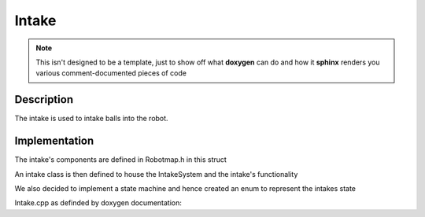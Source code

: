======
Intake
======

.. note::
    This isn't designed to be a template, just to show off what **doxygen** can do and how it **sphinx** renders you various comment-documented pieces of code

Description
===========

The intake is used to intake balls into the robot.

Implementation
==============

The intake's components are defined in Robotmap.h in this struct

.. doxygenstruct:: RobotMap
    :members: IntakeSystem
    :no-link:

An intake class is then defined to house the IntakeSystem and the intake's functionality

.. doxygenclass:: Intake
    :private-members:
    :members:
    :no-link:

We also decided to implement a state machine and hence created an enum to represent the intakes state

.. doxygenenum:: IntakeStates
    :outline:
    :no-link:

Intake.cpp as definded by doxygen documentation:

.. doxygenfile:: Intake.cpp
    :sections: define briefdescription detaileddescription
